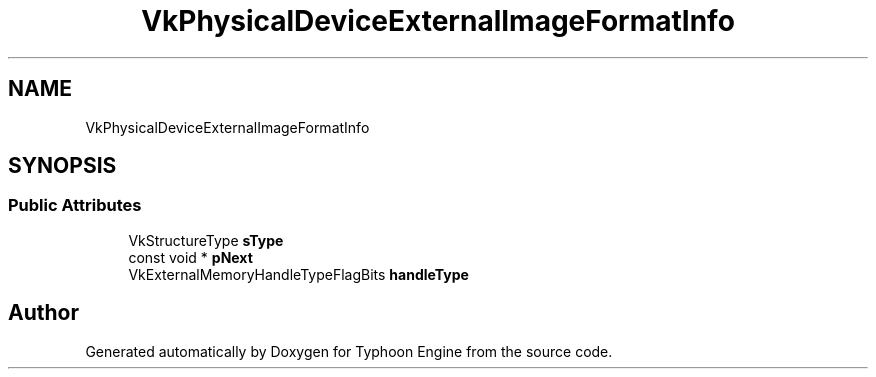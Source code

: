 .TH "VkPhysicalDeviceExternalImageFormatInfo" 3 "Sat Jul 20 2019" "Version 0.1" "Typhoon Engine" \" -*- nroff -*-
.ad l
.nh
.SH NAME
VkPhysicalDeviceExternalImageFormatInfo
.SH SYNOPSIS
.br
.PP
.SS "Public Attributes"

.in +1c
.ti -1c
.RI "VkStructureType \fBsType\fP"
.br
.ti -1c
.RI "const void * \fBpNext\fP"
.br
.ti -1c
.RI "VkExternalMemoryHandleTypeFlagBits \fBhandleType\fP"
.br
.in -1c

.SH "Author"
.PP 
Generated automatically by Doxygen for Typhoon Engine from the source code\&.
